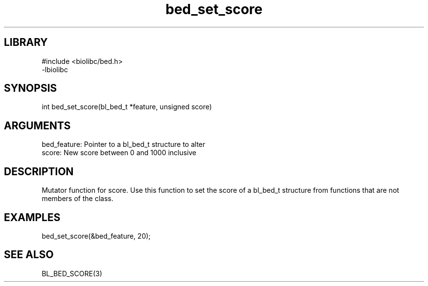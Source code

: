 \" Generated by c2man from bed_set_score.c
.TH bed_set_score 3

.SH LIBRARY
\" Indicate #includes, library name, -L and -l flags
.nf
.na
#include <biolibc/bed.h>
-lbiolibc
.ad
.fi

\" Convention:
\" Underline anything that is typed verbatim - commands, etc.
.SH SYNOPSIS
.PP
.nf 
.na
int     bed_set_score(bl_bed_t *feature, unsigned score)
.ad
.fi

.SH ARGUMENTS
.nf
.na
bed_feature:    Pointer to a bl_bed_t structure to alter
score:          New score between 0 and 1000 inclusive
.ad
.fi

.SH DESCRIPTION

Mutator function for score.  Use this function to set the
score of a bl_bed_t structure from functions that are
not members of the class.

.SH EXAMPLES
.nf
.na

bed_set_score(&bed_feature, 20);
.ad
.fi

.SH SEE ALSO

BL_BED_SCORE(3)

